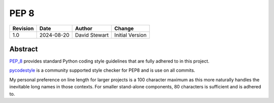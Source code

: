 PEP 8
=====

+----------+------------+-------------------+--------------------------------+
| Revision | Date       | Author            | Change                         |
+==========+============+===================+================================+
| 1.0      | 2024-08-20 | David Stewart     | Initial Version                |
+----------+------------+-------------------+--------------------------------+

Abstract
--------

PEP_8_ provides standard Python coding style guidelines that are fully adhered
to in this project.

pycodestyle_ is a community supported style checker for PEP8 and is use on all
commits.

My personal preference on line length for larger projects is a 100 character
maximum as this more naturally handles the inevitable long names in those
contexts. For smaller stand-alone components, 80 characters is sufficient and
is adhered to.  

.. _PEP_8: https://peps.python.org/pep-0008/
.. _pycodestyle: https://pycodestyle.pycqa.org/en/latest/
